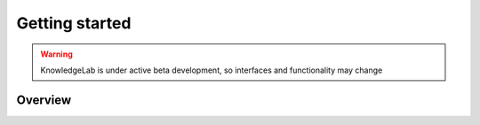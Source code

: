 ===============
Getting started
===============
.. WARNING:: KnowledgeLab is under active beta development, so interfaces and functionality may change

Overview
===============
